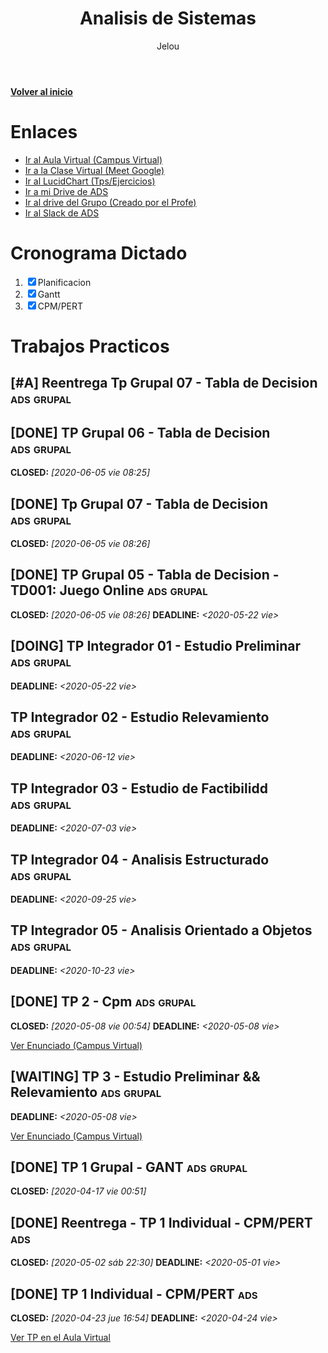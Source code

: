 #+TITLE: Analisis de Sistemas
#+AUTHOR:    Jelou 

#+HTML_HEAD: <link rel="stylesheet" type="text/css" href="themes/styles/readtheorg/css/htmlize.css"/>
#+HTML_HEAD: <link rel="stylesheet" type="text/css" href="themes/styles/readtheorg/css/readtheorg.css"/>
#+HTML_HEAD: <link rel="stylesheet" type="text/css" href="manu-theme/custom.css"/>

#+HTML_HEAD: <script type="text/javascript" src="themes/styles/lib/js/jquery.min.js"></script>
#+HTML_HEAD: <script type="text/javascript" src="themes/styles/lib/js/bootstrap.min.js"></script>
#+HTML_HEAD: <script type="text/javascript" src="themes/styles/lib/js/jquery.stickytableheaders.min.js"></script>
#+HTML_HEAD: <script type="text/javascript" src="themes/styles/readtheorg/js/readtheorg.js"></script>

#+OPTIONS: num:nil p:t

[[file:index.html][**Volver al inicio**]]

* Enlaces
   + [[https://www.campusvirtual.frba.utn.edu.ar/especialidad/course/view.php?id=2612][Ir al Aula Virtual (Campus Virtual)]]
   + [[https://meet.google.com/afr-axsj-joi?authuser=3][Ir a la Clase Virtual (Meet Google)]]
   + [[https://www.lucidchart.com/documents#/documents?folder_id=213972579][Ir al LucidChart (Tps/Ejercicios)]]
   + [[https://drive.google.com/drive/u/0/folders/1E4Bt-7AQfPI245EcSHKEbs2yxj7BSXMP][Ir a mi Drive de ADS]]
   + [[https://drive.google.com/drive/u/2/folders/15P8_Enn5W42AU3DwZRhoS54W2WbQlhLc][Ir al drive del Grupo (Creado por el Profe)]]
   + [[https://utnbaanlisisd-vrq8030.slack.com/][Ir al Slack de ADS]]

* Cronograma Dictado
  1. [X] Planificacion
  2. [X] Gantt
  3. [X] CPM/PERT

* Trabajos Practicos
** [#A] Reentrega Tp Grupal 07 - Tabla de Decision               :ads:grupal:
** [DONE] TP Grupal 06 - Tabla de Decision                       :ads:grupal:
   CLOSED: [2020-06-05 vie 08:25]
** [DONE] Tp Grupal 07 - Tabla de Decision                       :ads:grupal:
   CLOSED: [2020-06-05 vie 08:26]
** [DONE] TP Grupal 05 - Tabla de Decision - TD001: Juego Online :ads:grupal:
   CLOSED: [2020-06-05 vie 08:26] DEADLINE: <2020-05-22 vie>
** [DOING] TP Integrador 01 - Estudio Preliminar                 :ads:grupal:
   DEADLINE: <2020-05-22 vie>
** TP Integrador 02 - Estudio Relevamiento                       :ads:grupal:
   DEADLINE: <2020-06-12 vie>
** TP Integrador 03 - Estudio de Factibilidd                     :ads:grupal:
   DEADLINE: <2020-07-03 vie>
** TP Integrador 04 - Analisis Estructurado                      :ads:grupal:
   DEADLINE: <2020-09-25 vie>
** TP Integrador 05 - Analisis Orientado a Objetos               :ads:grupal:
   DEADLINE: <2020-10-23 vie>
** [DONE] TP 2 - Cpm                                             :ads:grupal:
   CLOSED: [2020-05-08 vie 00:54] DEADLINE: <2020-05-08 vie>

   [[https://www.campusvirtual.frba.utn.edu.ar/especialidad/mod/assign/view.php?id=125857][Ver Enunciado (Campus Virtual)]]
** [WAITING] TP 3 - Estudio Preliminar && Relevamiento           :ads:grupal:
   DEADLINE: <2020-05-08 vie>
   [[https://www.campusvirtual.frba.utn.edu.ar/especialidad/mod/assign/view.php?id=127382][Ver Enunciado (Campus Virtual)]] 
** [DONE] TP 1 Grupal - GANT                                     :ads:grupal:
   CLOSED: [2020-04-17 vie 00:51]
** [DONE] Reentrega - TP 1 Individual - CPM/PERT                        :ads:
   CLOSED: [2020-05-02 sáb 22:30] DEADLINE: <2020-05-01 vie>
** [DONE] TP 1 Individual - CPM/PERT                                    :ads:
   CLOSED: [2020-04-23 jue 16:54] DEADLINE: <2020-04-24 vie>
   [[https://www.campusvirtual.frba.utn.edu.ar/especialidad/mod/assign/view.php?id=122043][Ver TP en el Aula Virtual]]
